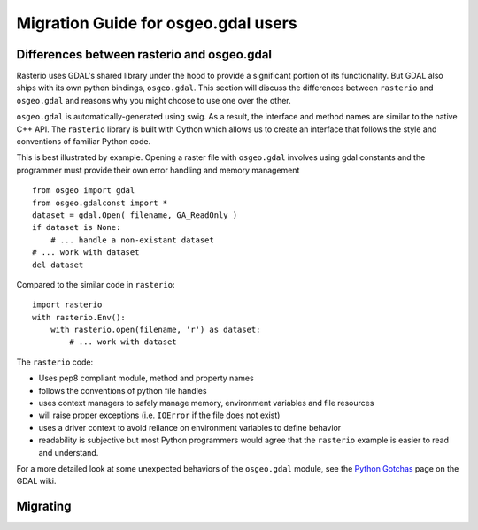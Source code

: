 Migration Guide for osgeo.gdal users
====================================


Differences between rasterio and osgeo.gdal
^^^^^^^^^^^^^^^^^^^^^^^^^^^^^^^^^^^^^^^^^^^
Rasterio uses GDAL's shared library under the hood to provide a significant portion of its functionality.
But GDAL also ships with its own python bindings, ``osgeo.gdal``.
This section will discuss the differences between ``rasterio`` and ``osgeo.gdal`` and reasons why you might
choose to use one over the other.

``osgeo.gdal`` is automatically-generated using swig. As a result, the interface and method names are
similar to the native C++ API.  The ``rasterio`` library is built with Cython which allows
us to create an interface that follows the style and conventions of familiar Python code.

This is best illustrated by example.  Opening a raster file with ``osgeo.gdal`` involves using gdal constants and the programmer must provide their own error handling and memory management ::

    from osgeo import gdal
    from osgeo.gdalconst import *
    dataset = gdal.Open( filename, GA_ReadOnly )
    if dataset is None:
        # ... handle a non-existant dataset
    # ... work with dataset
    del dataset

Compared to the similar code in ``rasterio``::

    import rasterio
    with rasterio.Env():
        with rasterio.open(filename, 'r') as dataset:
            # ... work with dataset

The ``rasterio`` code:

* Uses pep8 compliant module, method and property names
* follows the conventions of python file handles
* uses context managers to safely manage memory, environment variables and file resources
* will raise proper exceptions (i.e. ``IOError`` if the file does not exist)
* uses a driver context to avoid reliance on environment variables to define behavior
* readability is subjective but most Python programmers would agree that the ``rasterio`` example is easier to read and understand.

For a more detailed look at some unexpected behaviors of the ``osgeo.gdal`` module, see the `Python Gotchas`_ page on the GDAL wiki. 

.. todo::

  * global state makes osgeo.gdal unsafe with other python modules
  * hidden behavior with env vars vs explicit GDALEnv
  * vsi vs URIs
  * limited scope of rasterio, what does osgeo.gdal do that rasterio can't
  * installation issues
  * crs handling
  * examples of unsafe memory situations
  * rio and the relationship to gdal CLI tools
  
Migrating
^^^^^^^^^

.. todo::

    Practical tips and examples of porting common use cases in both python and cli.
    Some overlap with the cookbook here, so probably best to reference it when appropriate.

.. _Python Gotchas: https://trac.osgeo.org/gdal/wiki/PythonGotchas
